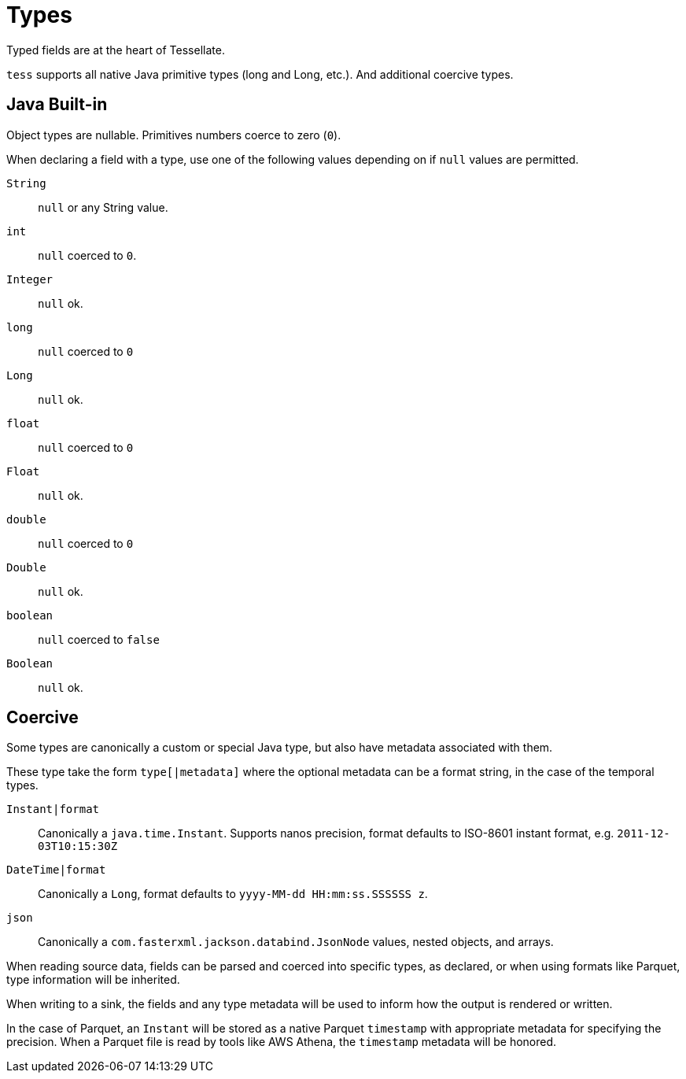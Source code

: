 = Types

Typed fields are at the heart of Tessellate.

`tess` supports all native Java primitive types (long and Long, etc.). And additional coercive types.

== Java Built-in

Object types are nullable. Primitives numbers coerce to zero (`0`).

When declaring a field with a type, use one of the following values depending on if `null` values are permitted.

`String`:: `null` or any String value.
`int`:: `null` coerced to `0`.
`Integer`:: `null` ok.
`long`:: `null` coerced to `0`
`Long`:: `null` ok.
`float`:: `null` coerced to `0`
`Float`:: `null` ok.
`double`:: `null` coerced to `0`
`Double`:: `null` ok.
`boolean`:: `null` coerced to `false`
`Boolean`:: `null` ok.

== Coercive

Some types are canonically a custom or special Java type, but also have metadata associated with them.

These type take the form `type[|metadata]` where the optional metadata can be a format string, in the case of the
temporal types.

`Instant|format`:: Canonically a `java.time.Instant`. Supports nanos precision, format defaults to ISO-8601
instant format, e.g. `2011-12-03T10:15:30Z`
`DateTime|format`:: Canonically a `Long`, format defaults to `yyyy-MM-dd HH:mm:ss.SSSSSS z`.
`json`:: Canonically a `com.fasterxml.jackson.databind.JsonNode` values, nested objects, and arrays.

When reading source data, fields can be parsed and coerced into specific types, as declared, or when using formats like
Parquet, type information will be inherited.

When writing to a sink, the fields and any type metadata will be used to inform how the output is rendered or written.

In the case of Parquet, an `Instant` will be stored as a native Parquet `timestamp` with appropriate metadata for
specifying the precision. When a Parquet file is read by tools like AWS Athena, the `timestamp` metadata will be
honored.

